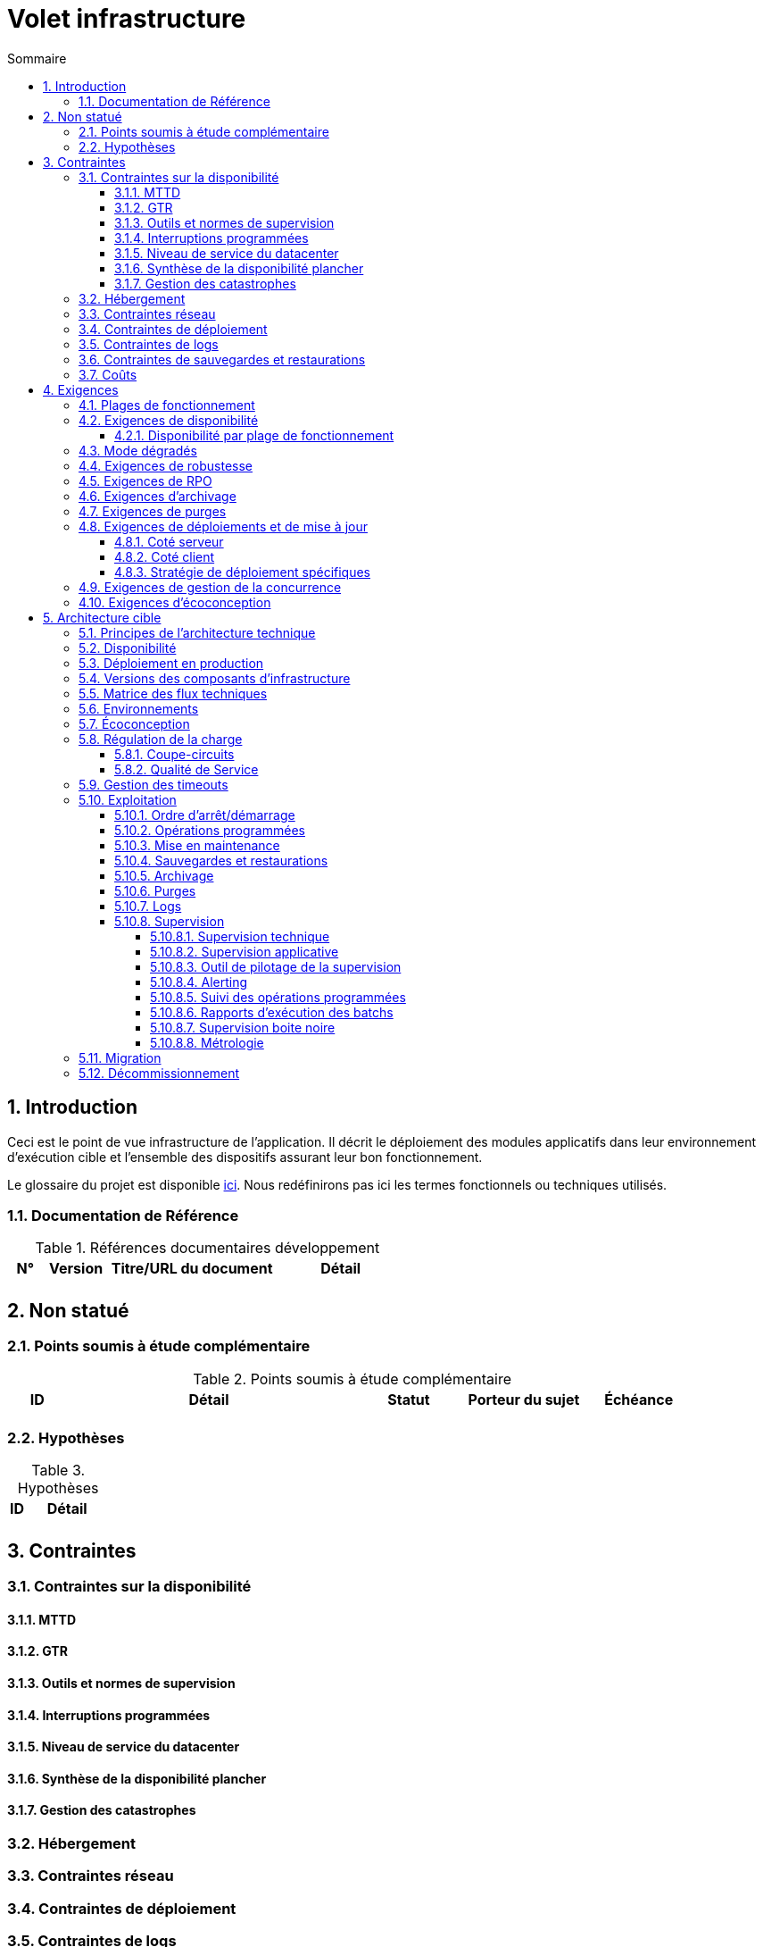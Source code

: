 = Volet infrastructure
:sectnumlevels: 4
:toclevels: 4
:sectnums: 4
:toc: left
:icons: font
:toc-title: Sommaire

== Introduction
Ceci est le point de vue infrastructure de l’application. Il décrit le déploiement des modules applicatifs dans leur environnement d'exécution cible et l'ensemble des dispositifs assurant leur bon fonctionnement.

Le glossaire du projet est disponible link:glossaire.adoc[ici]. Nous redéfinirons pas ici les termes fonctionnels ou techniques utilisés.

=== Documentation de Référence

.Références documentaires développement
[cols="1,2,5,4"]
|====
|N°|Version|Titre/URL du document|Détail

|
|
|
|

|====

== Non statué
=== Points soumis à étude complémentaire
.Points soumis à étude complémentaire
[cols="1,5,2,2,2"]
|====
|ID|Détail|Statut|Porteur du sujet  | Échéance

|
|
|
|
|

|====


=== Hypothèses
.Hypothèses
[cols="1e,5e"]
|====
|ID|Détail

|
|

|====


== Contraintes

=== Contraintes sur la disponibilité

==== MTTD

==== GTR

==== Outils et normes de supervision

==== Interruptions programmées

==== Niveau de service du datacenter

==== Synthèse de la disponibilité plancher

==== Gestion des catastrophes

=== Hébergement

=== Contraintes réseau

=== Contraintes de déploiement

=== Contraintes de logs

=== Contraintes de sauvegardes et restaurations

=== Coûts

== Exigences

[[plages]]
=== Plages de fonctionnement

.Plages de fonctionnement
[cols="1,2,4"]
|====
|No plage| Heures | Détail

|====

=== Exigences de disponibilité

=====  Disponibilité par plage de fonctionnement

.Durée d’indisponibilité maximale admissible par plage
[cols="1,5"]
|====
|No Plage| Indisponibilité maximale

|====

===  Mode dégradés

=== Exigences de robustesse

=== Exigences de RPO

=== Exigences d'archivage

=== Exigences de purges

=== Exigences de déploiements et de mise à jour
==== Coté serveur

====  Coté client

==== Stratégie de déploiement spécifiques

=== Exigences de gestion de la concurrence

=== Exigences d'écoconception

== Architecture cible

=== Principes de l'architecture technique

=== Disponibilité

=== Déploiement en production

=== Versions des composants d'infrastructure
.Composants d'infrastructure
[cols="1,2,1,2"]
|====
|Composant|Rôle|Version |Environnement technique

|====

=== Matrice des flux techniques

.Matrice de flux techniques
[cols="1,2,2,2,1,1"]
|====
|ID|Source|Destination|Type de réseau|Protocole|Port d'écoute

|====

=== Environnements

=== Écoconception

=== Régulation de la charge

==== Coupe-circuits

==== Qualité de Service

=== Gestion des timeouts

=== Exploitation

==== Ordre d’arrêt/démarrage

==== Opérations programmées

==== Mise en maintenance

==== Sauvegardes et restaurations

==== Archivage

==== Purges

==== Logs

==== Supervision

=====  Supervision technique

=====  Supervision applicative

=====  Outil de pilotage de la supervision

===== Alerting

=====  Suivi des opérations programmées

===== Rapports d’exécution des batchs

===== Supervision boite noire

===== Métrologie

=== Migration

=== Décommissionnement
